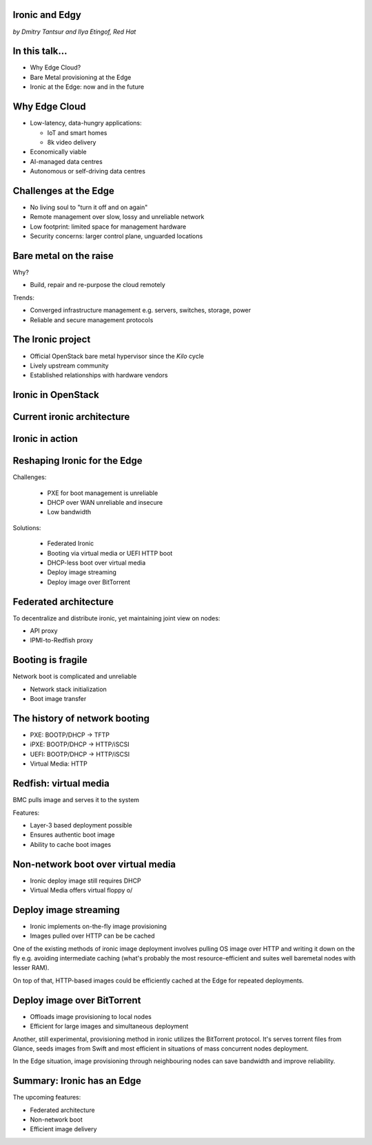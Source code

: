 
Ironic and Edgy
===============

*by Dmitry Tantsur and Ilya Etingof, Red Hat*

In this talk...
===============

* Why Edge Cloud?
* Bare Metal provisioning at the Edge
* Ironic at the Edge: now and in the future

.. Things to talk about ^ (ietingof)

  In this talk we are going to explain what this Edge effort means,
  why it is important and generally desired by OpenStack operators.

  We will go on explaining the bare metal management, challenges and
  possibly solutions in the Edge context.

  At ironic, we seem to have multiple areas to address and improve for
  the Edge cloud purposes. We will share with you the news on the
  anticipated and ongoing work in that regard.

Why Edge Cloud
==============

* Low-latency, data-hungry applications:

  * IoT and smart homes
  * 8k video delivery

* Economically viable
* AI-managed data centres
* Autonomous or self-driving data centres

.. Things to talk about ^ (ietingof)

  There seems to be many factors that fuel the edge effort. Just to
  name a few:

  Growth of IoT devices deployments pushes data collection and processing
  facilities closer to the data sources, i.e. IoT swarms.

  The emergence of broadband content delivery services (such as 8k video)
  pushes data storage facilities closer to the households.

  Probably trying to cut costs and make the business more profitable,
  DC operators move parts of their DC infrastructure to the areas
  with cheaper electricity and cooler climate (to save on cooling).

  Such decentralized infrastructure calls for making the data centres
  more autonomous and automated.

  BTW, the desire for better automation aligns well with the other, otherwise
  unrelated, trends in data processing business e.g. applying machine learning
  technologies and AI on DC management tasks.

Challenges at the Edge
======================

* No living soul to "turn it off and on again"
* Remote management over slow, lossy and unreliable network
* Low footprint: limited space for management hardware
* Security concerns: larger control plane, unguarded locations

.. Things to talk about ^ (ietingof)

  Stretching originally centralized infrastructure makes physical
  attendance challenging if at all possible.

  Network becomes the only practical way of dealing with the
  infrastructure. However, being distant, network access becomes
  slow, lossy and unreliable.

  Smaller points of presence impose space and power constraints on the
  remote management equipment.

  Stretching the control plane network increases attach surface what
  raises security concerns.

  These considerations make versatile remote management even more relevant.

Bare metal on the raise
=======================

Why?

* Build, repair and re-purpose the cloud remotely

Trends:

* Converged infrastructure management e.g. servers, switches, storage, power
* Reliable and secure management protocols

.. Things to talk about ^ (ietingof)

  Ultimately, every workload is carried out by the bare metal hardware - servers,
  switches and storage systems.

  For cloud operators, setting up the infrastructure is not a one-time
  affair, rather the operators may need to respin their cloud to repurpose the
  hardware, phase out the broken one, lend the hardware to some other user.

  Perhaps not driven only by the edge effort, rather for simplification
  and cutting costs, hardware management tech tends to converge onto
  common protocols and data models.

  The introduction of the Redfish hardware management protocol
  greatly improved the reliability and security of remote access
  to the BMC and therefore to the hardware fleet.

The Ironic project
==================

* Official OpenStack bare metal hypervisor since the *Kilo* cycle
* Lively upstream community
* Established relationships with hardware vendors

.. Things to talk about ^ (dtantsur)

  Ironic is the OpenStack project that implements a nova-manageable
  hypervisor targeting bare metal servers. The goal here is to
  to treat bare metal machines as VMs from the user perspective.

  Ironic has been conceived as a fork of nova baremetal driver since
  OpenStack *Icehouse* cycle, by the *Kilo* cycle ironic has become
  the officially integrated OpenStack project.

  Ironic is already a relatively large project with quite active and
  diverse community of users and contributors.

  Targeting hardware management, ironic has managed to attract a
  handful of high-profile hardware vendors thus creating and maintaining
  vendor-specific *drivers* (AKA *hardware types*) interfacing ironic
  with specific family of computers.

Ironic in OpenStack
===================

.. image:: conceptual_architecture.png
   :align: center
   :scale: 70%

.. Things to talk about ^ (dtantsur)

   Perhaps we can tell that Ironic acts on BM boxen in the same way as
   Nova manages VMs.

Current ironic architecture
===========================

.. image:: deployment_architecture_2.png
   :align: center

.. Things to talk about ^ (dtantsur)

   Ironic is a service driven by REST API. Hardware access is mediated
   through drivers.

Ironic in action
================

.. image:: ironic-sequence-pxe-deploy.png
   :align: center
   :scale: 70%

.. Things to talk about ^ (dtantsur)

   Perhaps we should explain the workflow e.g. inspect, deploy, clean.

Reshaping Ironic for the Edge
=============================

Challenges:

  * PXE for boot management is unreliable
  * DHCP over WAN unreliable and insecure
  * Low bandwidth

Solutions:

  * Federated Ironic
  * Booting via virtual media or UEFI HTTP boot
  * DHCP-less boot over virtual media
  * Deploy image streaming
  * Deploy image over BitTorrent

.. Things to talk about ^ (dtantsur)

   In general, provisioning a server has a couple of weak points that get
   amplified if we extend the provisioning network.

   Therefore the focus of the ironic team is to adapt system architecture
   to mitigate those weak points.

   In the following slides we are going to check out the major ideas.

Federated architecture
======================

To decentralize and distribute ironic, yet maintaining joint view on nodes:

* API proxy
* IPMI-to-Redfish proxy

.. Things to talk about ^ (dtantsur)

   Present day ironic is quite centralized meaning that we run central ironic
   managing all nodes.

   For the Edge we are looking into making ironic distributed e.g. having
   many ironic instances distributed around the globe, each managing its own
   (local) set of nodes, but offering a single view on all nodes.

   As of the time being, ironic developers are poking at two ideas:

   * Standing up an API proxy service talking to satellite ironic instances
     and that way joining them into a single view

   * Still having a single, centralized ironic instance managing Edge nodes
     over Redfish via a Redfish-to-IPMI proxy running at the Edge.

Booting is fragile
==================

Network boot is complicated and unreliable

* Network stack initialization
* Boot image transfer

.. Things to talk about ^ (ietingof)

  The most common thing one may want to do with a server is to boot it up.

  Typically, upon circuits initialization, computer system performs network
  discovery and its network stack configuration. Then the boot image gets
  transferred from the network server up to system memory where it receives
  control.

  A packet loss along the way leads to boot failure which is hard to
  analyze remotely unless one has console access to the system.

  Why is it so fragile?

The history of network booting
==============================

* PXE: BOOTP/DHCP -> TFTP
* iPXE: BOOTP/DHCP -> HTTP/iSCSI
* UEFI: BOOTP/DHCP -> HTTP/iSCSI
* Virtual Media: HTTP

.. Things to talk about ^ (ietingof)

  The problem of network booting has been approached long ago.

  The first well-defined and established procedure to perform the booting
  is known as *PXE*. It relies on a suite of Internet protocols of the time.
  PXE has been designed for LANs, resource-constrained NICs and smaller-scale
  installations. These were probably the reasons to use UDP for all the involved
  protocols.

  Over time, the choice of UDP has become a nuisance so that the *PXE*
  successor - *iPXE* (and later *UEFI* boot loader) introduced HTTP boot
  effectively replacing less reliable and less scalable *TFTP* for boot image
  transfer purposes.

  Still, the initial network configuration phase needs to rely on UDP-based
  DHCP protocol. With introduction of the virtual media boot technology,
  this last fragile piece in the boot sequence has been replaced making
  virtual media boot nearly ideal way to boot distant computers.

Redfish: virtual media
======================

BMC pulls image and serves it to the system

Features:

* Layer-3 based deployment possible
* Ensures authentic boot image
* Ability to cache boot images

.. Things to talk about ^ (ietingof)

  With virtual media, the boot image is pulled by the BMC rather than
  the booting system itself. Then BMC emulates a local CD drive using
  the downloaded image. The system gets booted from this virtual CD
  for one or more times.

  It is generally more reliable and secure to let BMC pulling specific
  boot image because BMC does not need to perform network bootstrapping.
  With BMC it's easier to ensure boot image authenticity and consistency.

  On top of that, BMC has the potential to cache and reuse boot images
  for one or many systems what is important considering the sizes of the
  boot images and potential connectivity constraints at the edge.

  Redfish fully supports virtual media operations so it fits well with
  the edge use-case.

Non-network boot over virtual media
===================================

* Ironic deploy image still requires DHCP
* Virtual Media offers virtual floppy \o/

.. Things to talk about ^ (ietingof)

  There is still one step in the ironic bare metal instance deployment
  process which requires network configuration step over DHCP. The
  so-called deploy image (the one which pulls the installation image
  and writes it down to the local system drive) needs DHCP thus
  requiring either DHCP server in the broadcast domain or some form of
  tunneling or proxying.

  There has been a fairly new ironic specification proposed to use
  virtual media floppy to pass static network configuration information
  for the deploy image to consume.

Deploy image streaming
======================

* Ironic implements on-the-fly image provisioning
* Images pulled over HTTP can be be cached

.. Things to talk about ^ (dtantsur)

One of the existing methods of ironic image deployment involves pulling
OS image over HTTP and writing it down on the fly e.g. avoiding
intermediate caching (what's probably the most resource-efficient and
suites well baremetal nodes with lesser RAM).

On top of that, HTTP-based images could be efficiently cached at the
Edge for repeated deployments.

Deploy image over BitTorrent
============================

* Offloads image provisioning to local nodes
* Efficient for large images and simultaneous deployment

.. Things to talk about ^ (dtantsur)

Another, still experimental, provisioning method in ironic utilizes the
BitTorrent protocol. It's serves torrent files from Glance, seeds images from
Swift and most efficient in situations of mass concurrent nodes deployment.

In the Edge situation, image provisioning through neighbouring nodes can
save bandwidth and improve reliability.

Summary: Ironic has an Edge
===========================

The upcoming features:

* Federated architecture
* Non-network boot
* Efficient image delivery

.. Things to talk about ^ (dtantsur)

  Ironic is being shaped up for the edge deployments.

  The main challenge ironic team is currently focusing on is to make
  bare metal node boot and image delivery quick and reliable at the edge
  situation.

  That will hopefully make ironic one of the best tools for bare metal
  provisioning in the edge cloud.
